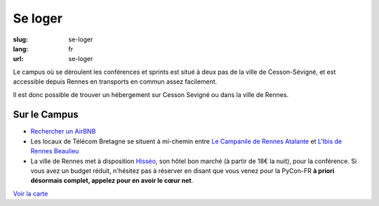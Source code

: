 Se loger
########

:slug: se-loger
:lang: fr
:url: se-loger

Le campus où se déroulent les conférences et sprints est situé à deux pas de la
ville de Cesson-Sévigné, et est accessible depuis Rennes en transports en
commun assez facilement.

Il est donc possible de trouver un hébergement sur Cesson Sevigné ou dans la
ville de Rennes.

Sur le Campus
=============

- `Rechercher un AirBNB`_
- Les locaux de Télécom Bretagne se situent à mi-chemin entre `Le Campanile de Rennes Atalante`_ et `L'Ibis de Rennes Beaulieu`_
- La ville de Rennes met à disposition `Hisséo`_, son hôtel bon marché (à partir de 18€ la nuit), pour la conférence. Si vous avez un budget réduit, n'hésitez pas à réserver en disant que vous venez pour la PyCon-FR **à priori désormais complet, appelez pour en avoir le cœur net**. 

.. _`Rechercher un AirBNB`: https://www.airbnb.fr/s/Rue-de-la-Ch%C3%A2taigneraie--Cesson~S%C3%A9vign%C3%A9?checkin=13%2F10%2F2016&checkout=16%2F10%2F2016

.. _`Le Campanile de Rennes Atalante`:  http://www.booking.com/hotel/fr/campanile-rennes-atalante.fr.html?aid=304142;checkin=2016-10-13;checkout=2016-10-16;dist=0;group_adults=1;group_children=0;no_rooms=1;sb_price_type=total;type=total&

.. _`L'Ibis de Rennes Beaulieu`: http://www.booking.com/hotel/fr/ibis-rennes-beaulieu.fr.html?aid=304142;checkin=2016-10-13;checkout=2016-10-16;dist=0;group_adults=1;group_children=0;no_rooms=1;sb_price_type=total;type=total&

.. _`Hisséo`: http://www.hisseo-rennes.fr/

`Voir la carte <venir.html#carte>`_
